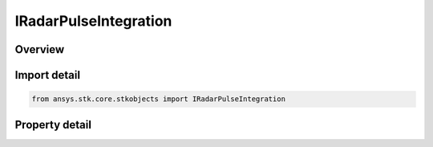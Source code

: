 IRadarPulseIntegration
======================

.. py:class:: ansys.stk.core.stkobjects.IRadarPulseIntegration

   Interface which defines an integration method.

.. py:currentmodule:: IRadarPulseIntegration

Overview
--------

.. tab-set::

    .. tab-item:: Properties
        
        .. list-table::
            :header-rows: 0
            :widths: auto

            * - :py:attr:`~ansys.stk.core.stkobjects.IRadarPulseIntegration.type`
              - Gets the waveform type enumeration.


Import detail
-------------

.. code-block:: python

    from ansys.stk.core.stkobjects import IRadarPulseIntegration


Property detail
---------------

.. py:property:: type
    :canonical: ansys.stk.core.stkobjects.IRadarPulseIntegration.type
    :type: RadarPulseIntegrationType

    Gets the waveform type enumeration.


